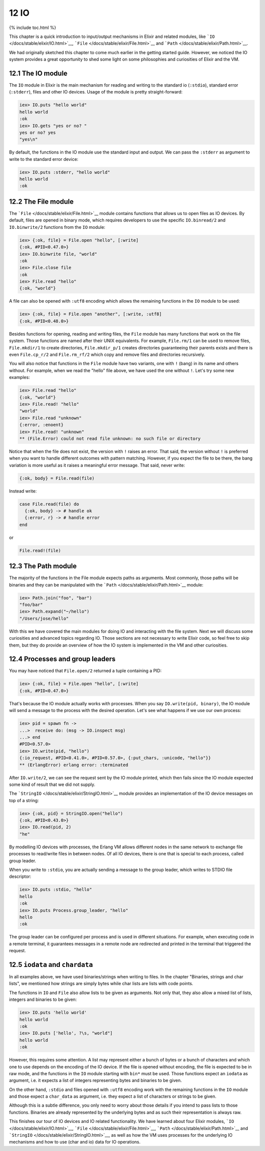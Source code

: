12 IO
==========================================================

{% include toc.html %}

This chapter is a quick introduction to input/output mechanisms in
Elixir and related modules, like
```IO`` </docs/stable/elixir/IO.html>`__,
```File`` </docs/stable/elixir/File.html>`__ and
```Path`` </docs/stable/elixir/Path.html>`__.

We had originally sketched this chapter to come much earlier in the
getting started guide. However, we noticed the IO system provides a
great opportunity to shed some light on some philosophies and
curiosities of Elixir and the VM.

12.1 The IO module
------------------

The ``IO`` module in Elixir is the main mechanism for reading and
writing to the standard io (``:stdio``), standard error (``:stderr``),
files and other IO devices. Usage of the module is pretty
straight-forward:

.. code:: iex

    iex> IO.puts "hello world"
    hello world
    :ok
    iex> IO.gets "yes or no? "
    yes or no? yes
    "yes\n"

By default, the functions in the IO module use the standard input and
output. We can pass the ``:stderr`` as argument to write to the standard
error device:

.. code:: iex

    iex> IO.puts :stderr, "hello world"
    hello world
    :ok

12.2 The File module
--------------------

The ```File`` </docs/stable/elixir/File.html>`__ module contains
functions that allows us to open files as IO devices. By default, files
are opened in binary mode, which requires developers to use the specific
``IO.binread/2`` and ``IO.binwrite/2`` functions from the ``IO`` module:

.. code:: iex

    iex> {:ok, file} = File.open "hello", [:write]
    {:ok, #PID<0.47.0>}
    iex> IO.binwrite file, "world"
    :ok
    iex> File.close file
    :ok
    iex> File.read "hello"
    {:ok, "world"}

A file can also be opened with ``:utf8`` encoding which allows the
remaining functions in the ``IO`` module to be used:

.. code:: iex

    iex> {:ok, file} = File.open "another", [:write, :utf8]
    {:ok, #PID<0.48.0>}

Besides functions for opening, reading and writing files, the ``File``
module has many functions that work on the file system. Those functions
are named after their UNIX equivalents. For example, ``File.rm/1`` can
be used to remove files, ``File.mkdir/1`` to create directories,
``File.mkdir_p/1`` creates directories guaranteeing their parents exists
and there is even ``File.cp_r/2`` and ``File.rm_rf/2`` which copy and
remove files and directories recursively.

You will also notice that functions in the ``File`` module have two
variants, one with ``!`` (bang) in its name and others without. For
example, when we read the "hello" file above, we have used the one
without ``!``. Let's try some new examples:

.. code:: iex

    iex> File.read "hello"
    {:ok, "world"}
    iex> File.read! "hello"
    "world"
    iex> File.read "unknown"
    {:error, :enoent}
    iex> File.read! "unknown"
    ** (File.Error) could not read file unknown: no such file or directory

Notice that when the file does not exist, the version with ``!`` raises
an error. That said, the version without ``!`` is preferred when you
want to handle different outcomes with pattern matching. However, if you
expect the file to be there, the bang variation is more useful as it
raises a meaningful error message. That said, never write:

.. code:: elixir

    {:ok, body} = File.read(file)

Instead write:

.. code:: elixir

    case File.read(file) do
      {:ok, body} -> # handle ok
      {:error, r} -> # handle error
    end

or

.. code:: elixir

    File.read!(file)

12.3 The Path module
--------------------

The majority of the functions in the File module expects paths as
arguments. Most commonly, those paths will be binaries and they can be
manipulated with the ```Path`` </docs/stable/elixir/Path.html>`__
module:

.. code:: iex

    iex> Path.join("foo", "bar")
    "foo/bar"
    iex> Path.expand("~/hello")
    "/Users/jose/hello"

With this we have covered the main modules for doing IO and interacting
with the file system. Next we will discuss some curiosities and advanced
topics regarding IO. Those sections are not necessary to write Elixir
code, so feel free to skip them, but they do provide an overview of how
the IO system is implemented in the VM and other curiosities.

12.4 Processes and group leaders
--------------------------------

You may have noticed that ``File.open/2`` returned a tuple containing a
PID:

.. code:: iex

    iex> {:ok, file} = File.open "hello", [:write]
    {:ok, #PID<0.47.0>}

That's because the IO module actually works with processes. When you say
``IO.write(pid, binary)``, the IO module will send a message to the
process with the desired operation. Let's see what happens if we use our
own process:

.. code:: iex

    iex> pid = spawn fn ->
    ...>  receive do: (msg -> IO.inspect msg)
    ...> end
    #PID<0.57.0>
    iex> IO.write(pid, "hello")
    {:io_request, #PID<0.41.0>, #PID<0.57.0>, {:put_chars, :unicode, "hello"}}
    ** (ErlangError) erlang error: :terminated

After ``IO.write/2``, we can see the request sent by the IO module
printed, which then fails since the IO module expected some kind of
result that we did not supply.

The ```StringIO`` </docs/stable/elixir/StringIO.html>`__ module provides
an implementation of the IO device messages on top of a string:

.. code:: iex

    iex> {:ok, pid} = StringIO.open("hello")
    {:ok, #PID<0.43.0>}
    iex> IO.read(pid, 2)
    "he"

By modelling IO devices with processes, the Erlang VM allows different
nodes in the same network to exchange file processes to read/write files
in between nodes. Of all IO devices, there is one that is special to
each process, called group leader.

When you write to ``:stdio``, you are actually sending a message to the
group leader, which writes to STDIO file descriptor:

.. code:: iex

    iex> IO.puts :stdio, "hello"
    hello
    :ok
    iex> IO.puts Process.group_leader, "hello"
    hello
    :ok

The group leader can be configured per process and is used in different
situations. For example, when executing code in a remote terminal, it
guarantees messages in a remote node are redirected and printed in the
terminal that triggered the request.

12.5 ``iodata`` and ``chardata``
--------------------------------

In all examples above, we have used binaries/strings when writing to
files. In the chapter "Binaries, strings and char lists", we mentioned
how strings are simply bytes while char lists are lists with code
points.

The functions in ``IO`` and ``File`` also allow lists to be given as
arguments. Not only that, they also allow a mixed list of lists,
integers and binaries to be given:

.. code:: iex

    iex> IO.puts 'hello world'
    hello world
    :ok
    iex> IO.puts ['hello', ?\s, "world"]
    hello world
    :ok

However, this requires some attention. A list may represent either a
bunch of bytes or a bunch of characters and which one to use depends on
the encoding of the IO device. If the file is opened without encoding,
the file is expected to be in raw mode, and the functions in the ``IO``
module starting with ``bin*`` must be used. Those functions expect an
``iodata`` as argument, i.e. it expects a list of integers representing
bytes and binaries to be given.

On the other hand, ``:stdio`` and files opened with ``:utf8`` encoding
work with the remaining functions in the ``IO`` module and those expect
a ``char_data`` as argument, i.e. they expect a list of characters or
strings to be given.

Although this is a subtle difference, you only need to worry about those
details if you intend to pass lists to those functions. Binaries are
already represented by the underlying bytes and as such their
representation is always raw.

This finishes our tour of IO devices and IO related functionality. We
have learned about four Elixir modules,
```IO`` </docs/stable/elixir/IO.html>`__,
```File`` </docs/stable/elixir/File.html>`__,
```Path`` </docs/stable/elixir/Path.html>`__ and
```StringIO`` </docs/stable/elixir/StringIO.html>`__, as well as how the
VM uses processes for the underlying IO mechanisms and how to use (char
and io) data for IO operations.
